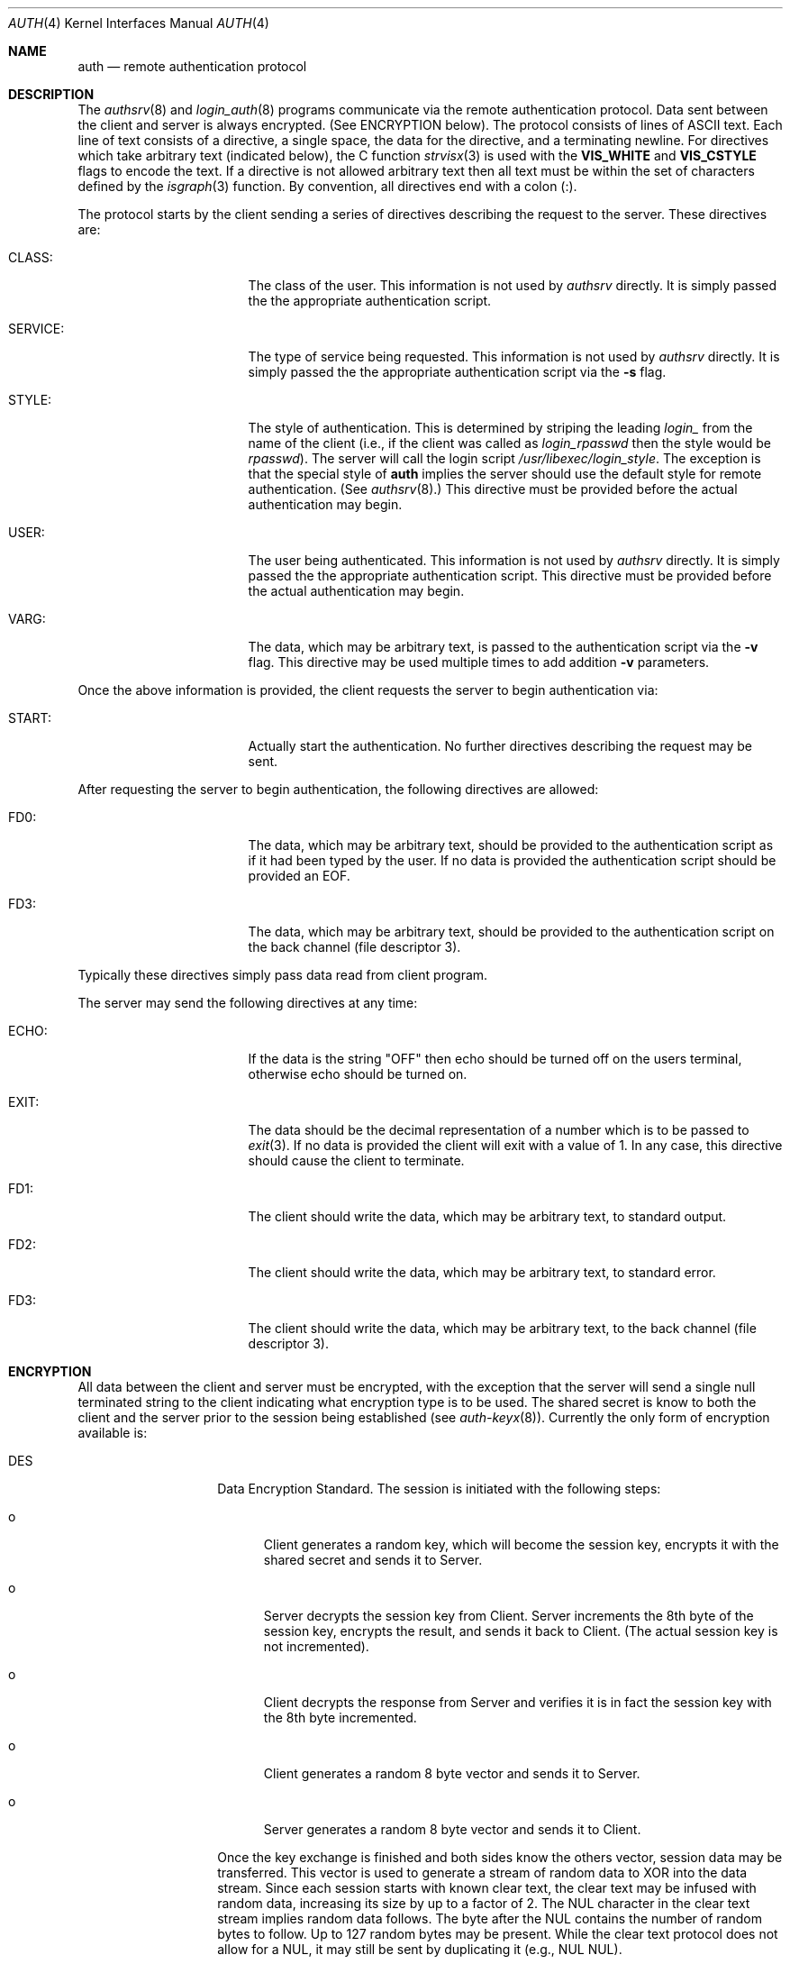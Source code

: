 .\"	BSDI auth.4,v 1.2 1999/06/28 19:53:30 prb Exp
.\"
.\" Copyright (c) 1997 Berkeley Software Design, Inc.
.\" All rights reserved.
.\" The Berkeley Software Design Inc. software License Agreement specifies
.\" the terms and conditions for redistribution.
.\"
.Dd May 16, 1997
.Dt AUTH 4
.Os
.Sh NAME
.Nm auth
.Nd remote authentication protocol
.Sh DESCRIPTION
The
.Xr authsrv 8
and
.Xr login_auth 8
programs communicate via the remote authentication protocol.
Data sent between the client and server is always encrypted.
(See ENCRYPTION below).
The protocol consists of lines of ASCII text.  Each line of text consists
of a directive, a single space, the data for the directive, and a
terminating newline.  For directives which take arbitrary text (indicated
below), the C function
.Xr strvisx 3
is used with the
.Li VIS_WHITE
and
.Li VIS_CSTYLE
flags to encode the text.
If a directive is not allowed arbitrary text then all text must be
within the set of characters defined by the
.Xr isgraph 3
function.
By convention, all directives end with a colon (:).
.Pp
The protocol starts by the client sending a series of directives describing
the request to the server.  These directives are:
.Bl -tag -width SERVICEXX -offset indent
.It CLASS:
The class of the user.  This information is not used by
.Xr authsrv
directly.  It is simply passed the the appropriate authentication script.
.It SERVICE:
The type of service being requested.  This information is not used by
.Xr authsrv
directly.  It is simply passed the the appropriate authentication script
via the
.Fl s
flag.
.It STYLE:
The style of authentication.  This is determined by striping the leading
.Pa login_
from the name of the client (i.e., if the client was called as
.Pa login_rpasswd
then the style would be
.Pa rpasswd ) .
The server will call the login script
.Pa /usr/libexec/login_ Ns Ar style .
The exception is that the special style of
.Li auth
implies the server should use the default style for remote authentication.
(See
.Xr authsrv 8 . )
This directive must be provided before the actual authentication may begin.
.It USER:
The user being authenticated.  This information is not used by
.Xr authsrv
directly.  It is simply passed the the appropriate authentication script.
This directive must be provided before the actual authentication may begin.
.It VARG:
The data, which may be arbitrary text, is passed to the authentication script
via the
.Fl v
flag.  This directive may be used multiple times to add addition
.Fl v
parameters.
.El
.Pp
Once the above information is provided, the client requests the server
to begin authentication via:
.Bl -tag -width SERVICEXX -offset indent
.It START:
Actually start the authentication.  No further directives describing the request
may be sent.
.El
.Pp
After requesting the server to begin authentication, the following directives
are allowed:
.Bl -tag -width SERVICEXX -offset indent
.It FD0:
The data, which may be arbitrary text, should be provided to the
authentication script as if it had been typed by the user.
If no data is provided the authentication script should be
provided an
.Ev EOF .
.It FD3:
The data, which may be arbitrary text, should be provided to the
authentication script on the back channel (file descriptor 3).
.El
.Pp
Typically these directives simply pass data read from client program.
.Pp
The server may send the following directives at any time:
.Bl -tag -width SERVICEXX -offset indent
.It ECHO:
If the data is the string "OFF" then echo should be turned off on
the users terminal, otherwise echo should be turned on.
.It EXIT:
The data should be the decimal representation of a number which is to
be passed to
.Xr exit 3 .
If no data is provided the client will exit with a value of 1.
In any case, this directive should cause the client to terminate.
.It FD1:
The client should write the data, which may be arbitrary text,
to standard output.
.It FD2:
The client should write the data, which may be arbitrary text,
to standard error.
.It FD3:
The client should write the data, which may be arbitrary text,
to the back channel (file descriptor 3).
.El
.Sh ENCRYPTION
All data between the client and server must be encrypted, with
the exception that the server will send a single null terminated
string to the client indicating what encryption type is to be used.
The shared secret is know to both the client and the server prior
to the session being established
(see
.Xr auth-keyx 8 ) .
Currently the only form of encryption available is:
.Bl -tag -width indent -offset indent
.It DES
Data Encryption Standard.
The session is initiated with the following steps:
.Bl -tag -width xxx
.It o
Client generates a random key, which will become the session
key, encrypts it with the shared secret and sends it to Server.
.It o
Server decrypts the session key from Client.
Server increments the 8th byte of the session key, encrypts
the result, and sends it back to Client.  (The actual session
key is not incremented).
.It o
Client decrypts the response from Server and verifies it is
in fact the session key with the 8th byte incremented.
.It o
Client generates a random 8 byte vector and sends it to Server.
.It o
Server generates a random 8 byte vector and sends it to Client.
.El
.Pp
Once the key exchange is finished and both sides know the others vector,
session data may be transferred.  This vector is used to generate a
stream of random data to XOR into the data stream.
Since each session starts with known clear text, the clear text may
be infused with random data, increasing its size by up to a factor of 2.
The NUL character in the clear text stream implies random data follows.
The byte after the NUL contains the number of random bytes to follow.
Up to 127 random bytes may be present.
While the clear text protocol does not allow for a NUL, it may still
be sent by duplicating it (e.g., NUL NUL).
.Pp
The generation of random data is weighted to the start of a block
of data being sent.  Typically a block of data will start with
a large amount of random data, followed by a single character,
followed by a lesser amount of random data, and so on.  Typically
the tail end of the block will have no random data infused.
.Pp
Since the vector is initially sent in the clear, it must be encrypted
with the session key prior to use.  Each byte of the augmented clear
text is XOR-ed into the corresponding byte of the vector and then sent.
Once all 8 bytes of the vector have been used the (modified) vector
is once again encrypted with the session key to produce a vector for
the next 8 bytes of data.  This process is repeated as often as needed.
.Pp
The authentication mode specific data stored in the
.Pa /etc/authsrv.keys/...
file consists of 16 hexadecimal digits which make up the shared DES key.
.\" .It MD5
.\" The session is initiated with the following steps:
.\" .Bl -tag -width xxx
.\" .It o
.\" Server generates a random 16 byte noise vector and sends it to Client
.\" .It o
.\" Client appends the read noise vector to the
.\" shared secret, computes a 16 byte MD5 signature, and sends the result to Server.
.\" .It o
.\" Client generates a random 16 byte noise vector and sends it to Server
.\" .It o
.\" Server appends the read noise vector to the
.\" shared secret, computes a 16 byte MD5 signature, and sends the result to Client.
.\" .It o
.\" Both sides verify the others response.
.\" .El
.\" .Pp
.\" Once this exchange has taken place, the clear text is encoded (and
.\" augmented) as is done with DES.  The only difference is in the
.\" computation of the string to XOR with the clear text data.
.\" Each vector is 16 bytes long.
.\" The following C code, using MD5 from RSAREF, describes the algorithm
.\" used to generate the string of data XOR-ed into the clear text:
.\" .Bd -literal -offset indent
.\" char *secret;       /* the shared secret */
.\" u_char vector[16];  /* the random vector */
.\" MD5_CTX ctx;
.\" MD5_CTX tmp;
.\" int c;
.\" 
.\" Initialize() {
.\"     MD5Init(&ctx);
.\"     MD5Update(&ctx, secret, strlen(secret));
.\"     MD5Update(&ctx, vector, 16);
.\"     c = 16;
.\" }
.\" 
.\" Crypt(char b) {
.\"     if (c == 16) {
.\" 	MD5Update(&ctx, vector, 16);
.\" 	tmp = ctx;
.\" 	MD5Final(vector, &tmp);
.\" 	c = 0;
.\"     }
.\"     return (b ^ vector[c++]);
.\" }
.\" .Ed
.\" .Pp
.\" The
.\" .Fn Crypt
.\" fucntion does encryption for output and decryption for input.
.\" Of course, each stream (input and output) must have its own
.\" .Va vector ,
.\" .Va ctx ,
.\" .Va tmp ,
.\" and
.\" .Va c
.\" variables.
.El
.Sh "SEE ALSO
.Xr auth-keyx 8 ,
.Xr authsrv 8 ,
.Xr login_auth 8

